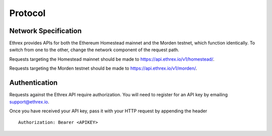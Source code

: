 .. index ! protocol

.. _protocol:

########
Protocol
########

.. _network specification:

Network Specification
---------------------

Ethrex provides APIs for both the Ethereum Homestead mainnet and the Morden testnet, which function identically.
To switch from one to the other, change the network component of the request path.

Requests targeting the Homestead mainnet should be made to https://api.ethrex.io/v1/homestead/.

Requests targeting the Morden testnet should be made to https://api.ethrex.io/v1/morden/.

.. _authentication:

Authentication
--------------

Requests against the Ethrex API require authorization. You will need to register for an API key by emailing support@ethrex.io.

Once you have received your API key, pass it with your HTTP request by appending the header ::
  
  Authorization: Bearer <APIKEY>
